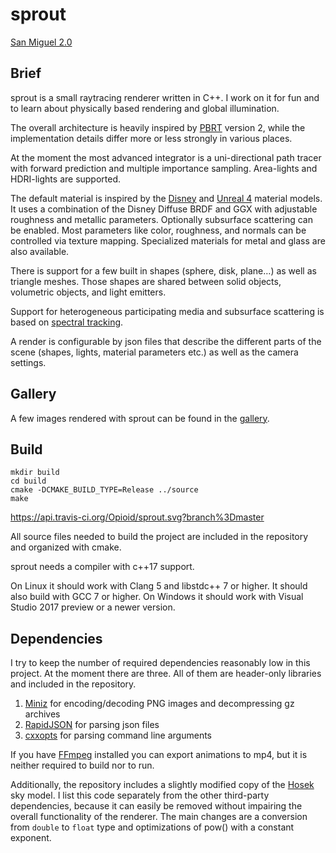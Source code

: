 * sprout

[[https://opioid.github.io/sprout/images/san_miguel_1080.jpg]]
[[http://casual-effects.com/data/index.html][San Miguel 2.0]]

** Brief

sprout is a small raytracing renderer written in C++. 
I work on it for fun and to learn about physically based rendering and global illumination.

The overall architecture is heavily inspired by [[http://www.pbrt.org/][PBRT]] version 2,
while the implementation details differ more or less strongly in various places.

At the moment the most advanced integrator is a uni-directional path tracer 
with forward prediction and multiple importance sampling.
Area-lights and HDRI-lights are supported.

The default material is inspired by the [[https://disney-animation.s3.amazonaws.com/library/s2012_pbs_disney_brdf_notes_v2.pdf][Disney]] and [[http://blog.selfshadow.com/publications/s2013-shading-course/karis/s2013_pbs_epic_notes_v2.pdf][Unreal 4]] material models.
It uses a combination of the Disney Diffuse BRDF and GGX 
with adjustable roughness and metallic parameters.
Optionally subsurface scattering can be enabled.
Most parameters like color, roughness, and normals can be controlled via texture mapping.
Specialized materials for metal and glass are also available.

There is support for a few built in shapes (sphere, disk, plane...) as well as triangle meshes.
Those shapes are shared between solid objects, volumetric objects, and light emitters.

Support for heterogeneous participating media and subsurface scattering is based on [[http://drz.disneyresearch.com/~jnovak/publications/SDTracking/SDTracking.pdf][spectral tracking]].

A render is configurable by json files 
that describe the different parts of the scene (shapes, lights, material parameters etc.) 
as well as the camera settings.

** Gallery

A few images rendered with sprout can be found in the [[https://opioid.github.io/sprout/gallery.html][gallery]]. 

** Build

#+BEGIN_EXAMPLE
mkdir build
cd build
cmake -DCMAKE_BUILD_TYPE=Release ../source
make
#+END_EXAMPLE

[[https://travis-ci.org/Opioid/sprout][https://api.travis-ci.org/Opioid/sprout.svg?branch%3Dmaster]]

All source files needed to build the project are included in the repository and organized with cmake.

sprout needs a compiler with c++17 support.

On Linux it should work with Clang 5 and libstdc++ 7 or higher. 
It should also build with GCC 7 or higher.
On Windows it should work with Visual Studio 2017 preview or a newer version.

** Dependencies

I try to keep the number of required dependencies reasonably low in this project.
At the moment there are three.
All of them are header-only libraries and included in the repository.

1. [[https://github.com/richgel999/miniz][Miniz]] for encoding/decoding PNG images and decompressing gz archives
2. [[https://github.com/miloyip/rapidjson][RapidJSON]] for parsing json files
3. [[https://github.com/jarro2783/cxxopts][cxxopts]] for parsing command line arguments

If you have [[https://www.ffmpeg.org/][FFmpeg]] installed you can export animations to mp4, 
but it is neither required to build nor to run.

Additionally, the repository includes a slightly modified copy of the [[http://cgg.mff.cuni.cz/projects/SkylightModelling/][Hosek]] sky model.
I list this code separately from the other third-party dependencies,
because it can easily be removed without impairing the overall functionality of the renderer. 
The main changes are a conversion from ~double~ to ~float~ type 
and optimizations of pow() with a constant exponent.
